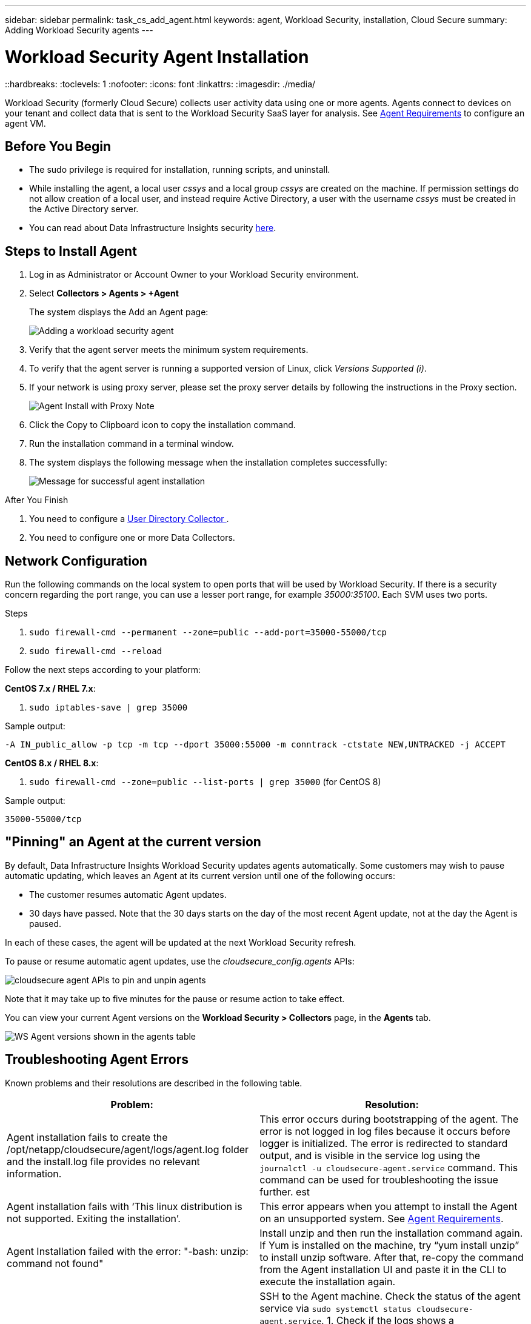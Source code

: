 ---
sidebar: sidebar
permalink: task_cs_add_agent.html
keywords: agent, Workload Security, installation, Cloud Secure
summary: Adding Workload Security agents
---

= Workload Security Agent Installation
::hardbreaks:
:toclevels: 1
:nofooter:
:icons: font
:linkattrs:
:imagesdir: ./media/

[.lead]
Workload Security (formerly Cloud Secure) collects user activity data using one or more agents. Agents connect to devices on your tenant and collect data that is sent to the Workload Security SaaS layer for analysis. See link:concept_cs_agent_requirements.html[Agent Requirements] to configure an agent VM.



== Before You Begin

* The sudo privilege is required for installation, running scripts, and uninstall. 
* While installing the agent, a local user _cssys_ and a local group _cssys_ are created on the machine. If permission settings do not allow creation of a local user, and instead require Active Directory, a user with the username _cssys_ must be created in the Active Directory server.
* You can read about Data Infrastructure Insights security link:security_overview.html[here].


== Steps to Install Agent 

. Log in as Administrator or Account Owner to your Workload Security environment. 
. Select *Collectors > Agents > +Agent*
+ 
The system displays the Add an Agent page:
+
image::Add-agent-1.png[Adding a workload security agent]

. Verify that the agent server meets the minimum system requirements. 

. To verify that the agent server is running a supported version of Linux, click _Versions Supported (i)_.

. If your network is using proxy server, please set the proxy server details by following the instructions in the Proxy section.
+
image:CloudSecureAgentWithProxy_Instructions.png[Agent Install with Proxy Note]


. Click the Copy to Clipboard icon to copy the installation command. 
. Run the installation command in a terminal window.  

. The system displays the following message when the installation completes successfully:
+ 
image::new-agent-detect.png[Message for successful agent installation]

//cd /var NEW
//Grep /var/

.After You Finish

//. Verify that the agent is installed using the following command:
//`sudo grep -irn register agent.log`

. You need to configure a link:task_config_user_dir_connect.html[User Directory Collector ].
. You need to configure one or more Data Collectors.  

////
== Files Created During Installation

* Installation directory: 
+
/opt/netapp/cloudsecure/agent

* Installation logs: 
+
/var/log/netapp/cloudsecure/install
/opt/netapp/cloud-secure/logs 

* Agent Logs:         

* You can use the following command to verify the agent installed correctly: 
`sudo grep -irn register /opt/netapp/cloudsecure/agent/logs/agent.log`

//* Use the following script to control the Workload Security service:
//`sudo cloud-secure-agent-service.sh --help`

* Use the following script to uninstall the agent:
`sudo cloudsecure-agent-uninstall.sh`
////

== Network Configuration

Run the following commands on the local system to open ports that will be used by Workload Security. If there is a security concern regarding the port range, you can use a lesser port range, for example _35000:35100_. Each SVM uses two ports. 

.Steps

. `sudo firewall-cmd --permanent --zone=public --add-port=35000-55000/tcp` 
. `sudo firewall-cmd --reload` 

Follow the next steps according to your platform:

*CentOS 7.x / RHEL 7.x*:

. `sudo iptables-save | grep 35000` 

Sample output:

 -A IN_public_allow -p tcp -m tcp --dport 35000:55000 -m conntrack -ctstate NEW,UNTRACKED -j ACCEPT

*CentOS 8.x / RHEL 8.x*:

. `sudo firewall-cmd --zone=public --list-ports | grep 35000` (for CentOS 8)

Sample output:

 35000-55000/tcp


== "Pinning" an Agent at the current version

By default, Data Infrastructure Insights Workload Security updates agents automatically. Some customers may wish to pause automatic updating, which leaves an Agent at its current version until one of the following occurs:


* The customer resumes automatic Agent updates. 
* 30 days have passed. Note that the 30 days starts on the day of the most recent Agent update, not at the day the Agent is paused.

In each of these cases, the agent will be updated at the next Workload Security refresh.

To pause or resume automatic agent updates, use the _cloudsecure_config.agents_ APIs:

image:ws_pin_agent_apis.png[cloudsecure agent APIs to pin and unpin agents]

Note that it may take up to five minutes for the pause or resume action to take effect.

You can view your current Agent versions on the *Workload Security > Collectors* page, in the *Agents* tab.

image:ws_agent_version.png[WS Agent versions shown in the agents table]



== Troubleshooting Agent Errors

Known problems and their resolutions are described in the following table. 

[cols=2*, options="header", cols"30,70"]

|===
|Problem: | Resolution:

|Agent installation fails to create the /opt/netapp/cloudsecure/agent/logs/agent.log folder and the install.log file provides no relevant information.|This error occurs during bootstrapping of the agent. The error is not logged in log files because it occurs before logger is initialized. 
The error is redirected to standard output, and is visible in the service log using the `journalctl -u cloudsecure-agent.service` command. This command can be used for troubleshooting the issue further.
est
|Agent installation fails with ‘This linux distribution is not supported. Exiting the installation’.|This error appears when you attempt to install the Agent on an unsupported system. See link:concept_cs_agent_requirements.html[Agent Requirements].

|Agent Installation failed with the error: 
"-bash: unzip: command not found"
|Install unzip and then run the installation command again. If Yum is installed on the machine, try “yum install unzip” to install unzip software. 
After that, re-copy the command from the Agent installation UI and paste it in the CLI to execute the installation again.

|Agent was installed and was running. However agent has stopped suddenly.
|SSH to the Agent machine. Check the status of the agent service via `sudo systemctl status cloudsecure-agent.service`. 
1. Check if the logs shows a message“Failed to start Workload Security daemon service” . 
2. Check if cssys user exists in the Agent machine or not. Execute the following commands one by one with root permission and check if the cssys user and group exists. 
`sudo id cssys`
`sudo groups cssys`
3. If none exists, then a centralized monitoring policy may have deleted the cssys user.
4. Create cssys user and group manually by executing the following commands.
`sudo useradd cssys`
`sudo groupadd cssys`
5. Restart the agent service after that by executing the following command:
`sudo systemctl restart cloudsecure-agent.service`
6. If it is still not running, please check the other troubleshooting options.

|Unable to add more than 50 Data collectors to an Agent.
|Only 50 Data collectors can be added to an Agent. This can be a combination of all the collector types, for example, Active Directory, SVM and other collectors.

|UI shows Agent is in NOT_CONNECTED state.
|Steps to restart the Agent.
1. SSH to the Agent machine.
2. Restart the agent service after that by executing the following command:
`sudo systemctl restart cloudsecure-agent.service`
3. Check the status of the agent service via `sudo systemctl status cloudsecure-agent.service`.
4. Agent should go to CONNECTED state.

|Agent VM is behind Zscaler proxy and the agent installation is failing. Because of Zscaler proxy’s SSL inspection, the Workload Security certificates are presented as it is signed by Zscaler CA so the agent is not trusting the communication.
|Disable SSL inspection in the Zscaler proxy for the *.cloudinsights.netapp.com url. If Zscaler does SSL inspection and replaces the certificates, Workload Security will not work.

|While installing the agent, the installation hangs after unzipping.
|“chmod 755 -Rf” command is failing. 
The command fails when the agent installation command is being run by a non-root sudo user that has files in the working directory, belonging to another user, and permissions of those files cannot be changed. Because of the failing chmod command, the rest of the installation does not execute.

1.	Create a new directory named “cloudsecure”.
2.	Go to that directory.
3.	Copy and paste the full “token=…… … ./cloudsecure-agent-install.sh" installation command and press enter.
4.	Installation should be able to proceed.

|If the Agent is still not able to connect to Saas, please open a case with NetApp Support. Provide the Data Infrastructure Insights serial number to open a case, and attach logs to the case as noted.
|To attach logs to the case:
 1.	Execute the following script with root permission and share the output file (cloudsecure-agent-symptoms.zip).
    a.	/opt/netapp/cloudsecure/agent/bin/cloudsecure-agent-symptom-collector.sh
 2.	Execute the following commands one by one with root permission and share the output.
    a.	id cssys
    b.	groups cssys
    c.	cat /etc/os-release
    
|The cloudsecure-agent-symptom-collector.sh script fails with the following error.

[root@machine tmp]# /opt/netapp/cloudsecure/agent/bin/cloudsecure-agent-symptom-collector.sh
Collecting service log
Collecting application logs
Collecting agent configurations
Taking service status snapshot
Taking agent directory structure snapshot
………………….
………………….
/opt/netapp/cloudsecure/agent/bin/cloudsecure-agent-symptom-collector.sh: line 52: zip: command not found
ERROR: Failed to create /tmp/cloudsecure-agent-symptoms.zip

|Zip tool is not installed..
Install the zip tool by running the command “yum install zip”.
Then run the cloudsecure-agent-symptom-collector.sh again. 

    
|Agent installation Fails with useradd: cannot create directory /home/cssys
|This error can occur if user's login directory cannot be created under /home, due to lack of permissions.

The workaround would be to create cssys user and add its login directory manually using the following command:

_sudo useradd user_name -m -d HOME_DIR_

-m :Create the user's home directory if it does not exist.
-d : The new user is created using HOME_DIR as the value for the user's login directory.

For instance, _sudo useradd cssys -m -d /cssys_, adds a user _cssys_ and creates its login directory under root.

|Agent is not running after installation. 
_Systemctl status cloudsecure-agent.service_ shows the following:

[root@demo ~]# systemctl status cloudsecure-agent.service 
agent.service – Workload Security Agent Daemon Service 
Loaded: loaded (/usr/lib/systemd/system/cloudsecure-agent.service; enabled; vendor preset: disabled) 
Active: activating (auto-restart) (Result: exit-code) since Tue 2021-08-03 21:12:26 PDT; 2s ago 
Process: 25889 ExecStart=/bin/bash /opt/netapp/cloudsecure/agent/bin/cloudsecure-agent (code=exited status=126) 
Main PID: 25889 (code=exited, status=126), 

Aug 03 21:12:26 demo systemd[1]: cloudsecure-agent.service: main process exited, code=exited, status=126/n/a 
Aug 03 21:12:26 demo systemd[1]: Unit cloudsecure-agent.service entered failed state. 
Aug 03 21:12:26 demo systemd[1]: cloudsecure-agent.service failed. 

|This can be failing because _cssys_ user may not have permission to install.

If /opt/netapp is an NFS mount and if _cssys_ user does not have access to this folder, installation will fail. _cssys_ is a local user created by the Workload Security installer that may not have permission to access the mounted share. 

You can check this by attempting to access /opt/netapp/cloudsecure/agent/bin/cloudsecure-agent using _cssys_ user.
If it returns “Permission denied”, installation permission is not present.

Instead of a mounted folder, install on a directory local to the machine.

|Agent was initially connected via a proxy server and the proxy was set during Agent installation. Now the proxy server has changed. How can the Agent’s proxy configuration be changed?
|You can edit the agent.properties to add the proxy details. Follow these steps:

1.	Change to the folder containing the properties file:
 
cd /opt/netapp/cloudsecure/conf
 
2.	Using your favorite text editor, open the _agent.properties_ file for editing.
 
3.	Add or modify the following lines:
 
AGENT_PROXY_HOST=scspa1950329001.vm.netapp.com  
AGENT_PROXY_PORT=80
AGENT_PROXY_USER=pxuser
AGENT_PROXY_PASSWORD=pass1234
 
4.	Save the file.
 
5.	Restart the agent:
 
sudo systemctl restart cloudsecure-agent.service
 

|===


